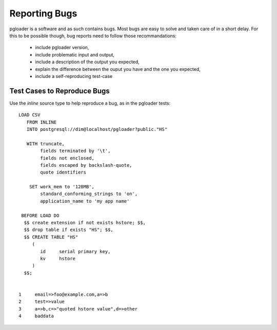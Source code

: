 Reporting Bugs
==============

pgloader is a software and as such contains bugs. Most bugs are easy to
solve and taken care of in a short delay. For this to be possible though,
bug reports need to follow those recommandations:

  - include pgloader version,
  - include problematic input and output,
  - include a description of the output you expected,
  - explain the difference between the ouput you have and the one you expected,
  - include a self-reproducing test-case

Test Cases to Reproduce Bugs
----------------------------

Use the *inline* source type to help reproduce a bug, as in the pgloader tests::

  LOAD CSV
     FROM INLINE
     INTO postgresql://dim@localhost/pgloader?public."HS"

     WITH truncate,
          fields terminated by '\t',
          fields not enclosed,
          fields escaped by backslash-quote,
          quote identifiers

      SET work_mem to '128MB',
          standard_conforming_strings to 'on',
          application_name to 'my app name'

   BEFORE LOAD DO
    $$ create extension if not exists hstore; $$,
    $$ drop table if exists "HS"; $$,
    $$ CREATE TABLE "HS"
       (
          id     serial primary key,
          kv     hstore
       )
    $$;
  
  
  1	email=>foo@example.com,a=>b
  2	test=>value
  3	a=>b,c=>"quoted hstore value",d=>other
  4	baddata


